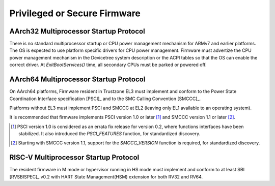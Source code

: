 .. SPDX-License-Identifier: CC-BY-SA-4.0

*****************************
Privileged or Secure Firmware
*****************************

AArch32 Multiprocessor Startup Protocol
=======================================

There is no standard multiprocessor startup or CPU power management mechanism
for ARMv7 and earlier platforms.
The OS is expected to use platform specific drivers for CPU power management.
Firmware must advertize the CPU power management mechanism in the Devicetree
system description or the ACPI tables so that the OS can enable the correct
driver.
At `ExitBootServices()` time, all secondary CPUs must be parked or powered off.

AArch64 Multiprocessor Startup Protocol
=======================================

On AArch64 platforms, Firmware resident in Trustzone EL3 must implement and
conform to the Power State Coordination Interface specification [PSCI]_ and to
the SMC Calling Convention [SMCCC]_.

Platforms without EL3 must implement PSCI and SMCCC at EL2 (leaving only EL1
available to an operating system).

It is recommended that firmware implements PSCI version 1.0 or later
[#PSCINote]_ and SMCCC version 1.1 or later [#SMCCCNote]_.

.. [#PSCINote] PSCI version 1.0 is considered as an errata fix release for
   version 0.2, where functions interfaces have been stabilized.
   It also introduced the `PSCI_FEATURES` function, for standardized discovery.

.. [#SMCCCNote] Starting with SMCCC version 1.1, support for the `SMCCC_VERSION`
   function is required, for standardized discovery.

.. versionadded:: TBD
   SMCCC

RISC-V Multiprocessor Startup Protocol
======================================

The resident firmware in M mode or hypervisor running in HS mode must implement
and conform to at least SBI [RVSBISPEC]_ v0.2 with HART State Management(HSM)
extension for both RV32 and RV64.

.. versionadded:: 2.0.1
   RISC-V
